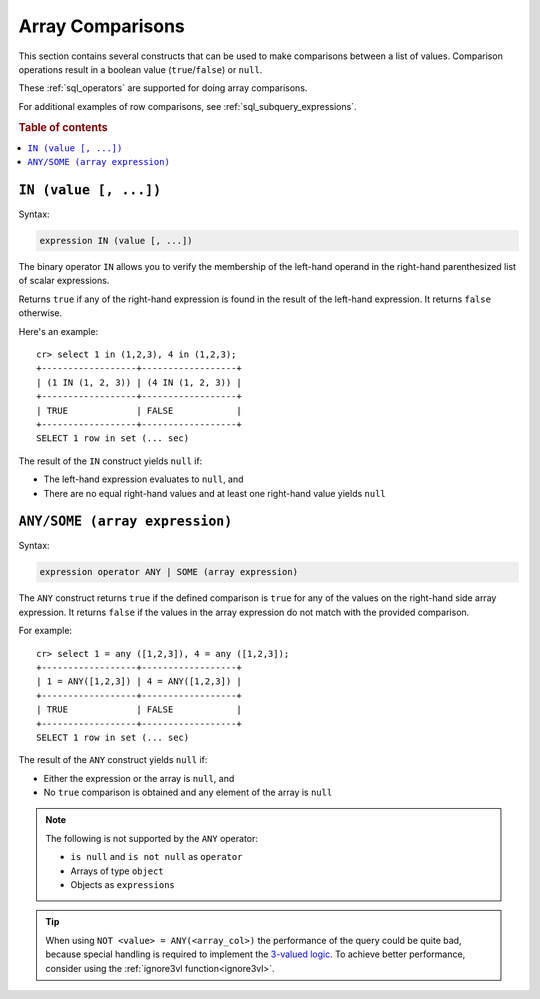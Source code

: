 .. highlight:: psql
.. _sql_array_comparisons:

Array Comparisons
=================

This section contains several constructs that can be used to make comparisons
between a list of values. Comparison operations result in a boolean value
(``true``/``false``) or ``null``.

These :ref:`sql_operators` are supported for doing array comparisons.

For additional examples of row comparisons, see :ref:`sql_subquery_expressions`.

.. rubric:: Table of contents

.. contents::
   :local:

.. _sql_in_array_comparison:

``IN (value [, ...])``
----------------------

Syntax:

.. code-block:: sql

    expression IN (value [, ...])

The binary operator ``IN`` allows you to verify the membership of the left-hand
operand in the right-hand parenthesized list of scalar expressions.

Returns ``true`` if any of the right-hand expression is found in the result of
the left-hand expression. It returns ``false`` otherwise.

Here's an example::

    cr> select 1 in (1,2,3), 4 in (1,2,3);
    +------------------+------------------+
    | (1 IN (1, 2, 3)) | (4 IN (1, 2, 3)) |
    +------------------+------------------+
    | TRUE             | FALSE            |
    +------------------+------------------+
    SELECT 1 row in set (... sec)

The result of the ``IN`` construct yields ``null`` if:

- The left-hand expression evaluates to ``null``, and

- There are no equal right-hand values and at least one right-hand value yields
  ``null``


.. _sql_any_array_comparison:

``ANY/SOME (array expression)``
-------------------------------

Syntax:

.. code-block:: sql

    expression operator ANY | SOME (array expression)

The ``ANY`` construct returns ``true`` if the defined comparison is ``true``
for any of the values on the right-hand side array expression. It returns
``false`` if the values in the array expression do not match with the provided
comparison.

For example::

    cr> select 1 = any ([1,2,3]), 4 = any ([1,2,3]);
    +------------------+------------------+
    | 1 = ANY([1,2,3]) | 4 = ANY([1,2,3]) |
    +------------------+------------------+
    | TRUE             | FALSE            |
    +------------------+------------------+
    SELECT 1 row in set (... sec)


The result of the ``ANY`` construct yields ``null`` if:

- Either the expression or the array is ``null``, and

- No ``true`` comparison is obtained and any element of the array is ``null``

.. NOTE::

    The following is not supported by the ``ANY`` operator:

    - ``is null`` and ``is not null`` as ``operator``

    - Arrays of type ``object``

    - Objects as ``expressions``

.. TIP::

    When using ``NOT <value> = ANY(<array_col>)`` the performance of the query
    could be quite bad, because special handling is required to implement the
    `3-valued logic`_. To achieve better performance, consider using the
    :ref:`ignore3vl function<ignore3vl>`.


.. _`3-valued logic`: https://en.wikipedia.org/wiki/Null_(SQL)#Comparisons_with_NULL_and_the_three-valued_logic_(3VL)
